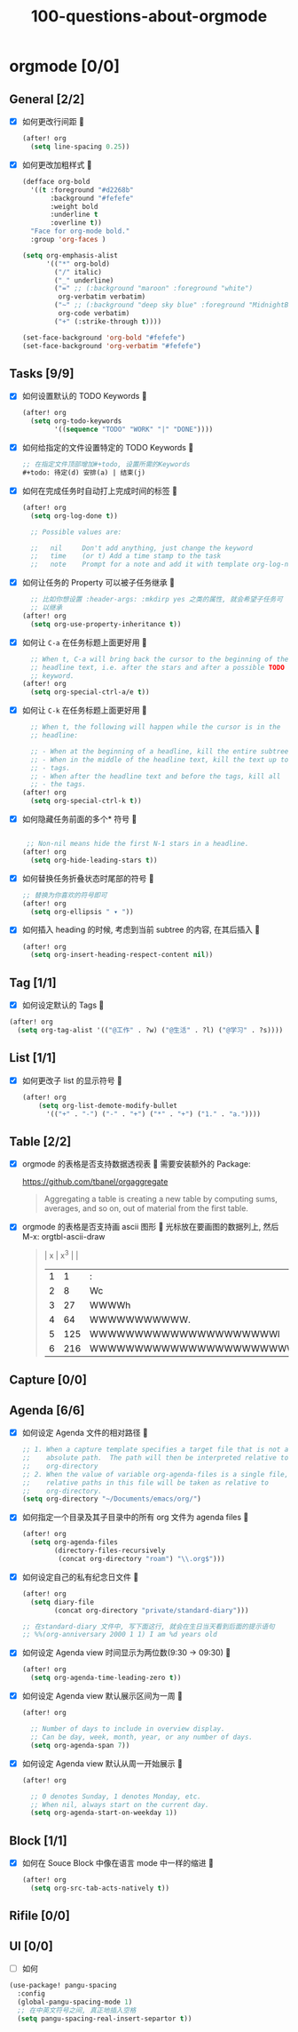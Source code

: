 #+title: 100-questions-about-orgmode
#+options: toc:nil date:nil num:nil
* orgmode [0/0]
  :PROPERTIES:
  :COOKIE_DATA: checkbox recursive
  :END:
** General [2/2]
  :PROPERTIES:
  :COOKIE_DATA: checkbox recursive
  :END:
 - [X] 如何更改行间距
   
   #+begin_src emacs-lisp :tangle yes
   (after! org
     (setq line-spacing 0.25))
   #+end_src
   

 - [X] 如何更改加粗样式
   
   #+begin_src emacs-lisp :tangle yes
   (defface org-bold
     '((t :foreground "#d2268b"
          :background "#fefefe"
          :weight bold
          :underline t
          :overline t))
     "Face for org-mode bold."
     :group 'org-faces )

   (setq org-emphasis-alist
         '(("*" org-bold)
           ("/" italic)
           ("_" underline)
           ("=" ;; (:background "maroon" :foreground "white")
            org-verbatim verbatim)
           ("~" ;; (:background "deep sky blue" :foreground "MidnightBlue")
            org-code verbatim)
           ("+" (:strike-through t))))

   (set-face-background 'org-bold "#fefefe")
   (set-face-background 'org-verbatim "#fefefe")
   #+end_src
   


** Tasks [9/9]
 - [X] 如何设置默认的 TODO Keywords
   
  #+begin_src emacs-lisp
  (after! org
    (setq org-todo-keywords
          '((sequence "TODO" "WORK" "|" "DONE"))))
  #+end_src
   

 - [X] 如何给指定的文件设置特定的 TODO Keywords
   
  #+begin_src emacs-lisp :tangle yes
  ;; 在指定文件顶部增加#+todo, 设置所需的Keywords
  #+todo: 待定(d) 安排(a) | 结束(j)
  #+end_src
   

 - [X] 如何在完成任务时自动打上完成时间的标签
   
   #+begin_src emacs-lisp :tangle yes
   (after! org
     (setq org-log-done t))

     ;; Possible values are:

     ;;   nil     Don't add anything, just change the keyword
     ;;   time    (or t) Add a time stamp to the task
     ;;   note    Prompt for a note and add it with template org-log-note-headings

   #+end_src
   

 - [X] 如何让任务的 Property 可以被子任务继承
   
   #+begin_src emacs-lisp :tangle yes
     ;; 比如你想设置 :header-args: :mkdirp yes 之类的属性, 就会希望子任务可
     ;; 以继承
   (after! org
     (setq org-use-property-inheritance t))
   #+end_src
   

 - [X] 如何让 =C-a= 在任务标题上面更好用
   
   #+begin_src emacs-lisp :tangle yes
     ;; When t, C-a will bring back the cursor to the beginning of the
     ;; headline text, i.e. after the stars and after a possible TODO
     ;; keyword.
   (after! org
     (setq org-special-ctrl-a/e t))
   #+end_src
   

 - [X] 如何让 =C-k= 在任务标题上面更好用
   
   #+begin_src emacs-lisp :tangle yes
     ;; When t, the following will happen while the cursor is in the
     ;; headline:

     ;; - When at the beginning of a headline, kill the entire subtree.
     ;; - When in the middle of the headline text, kill the text up to the
     ;; - tags.
     ;; - When after the headline text and before the tags, kill all
     ;; - the tags.
   (after! org
     (setq org-special-ctrl-k t))
   #+end_src
   

 - [X] 如何隐藏任务前面的多个* 符号
   
  #+begin_src emacs-lisp :tangle yes

   ;; Non-nil means hide the first N-1 stars in a headline.
  (after! org
    (setq org-hide-leading-stars t))
  #+end_src
   

 - [X] 如何替换任务折叠状态时尾部的符号
   
   #+begin_src emacs-lisp :tangle yes
   ;; 替换为你喜欢的符号即可
   (after! org
     (setq org-ellipsis " ▾ "))
   #+end_src
   

 - [X] 如何插入 heading 的时候, 考虑到当前 subtree 的内容, 在其后插入
   
   #+begin_src emacs-lisp :tangle yes
   (after! org
     (setq org-insert-heading-respect-content nil))
   #+end_src
   
** Tag [1/1]
   - [X] 如何设定默认的 Tags
     
  #+begin_src emacs-lisp :tangle yes
  (after! org
    (setq org-tag-alist '(("@工作" . ?w) ("@生活" . ?l) ("@学习" . ?s))))
  #+end_src
     
** List [1/1]
- [X] 如何更改子 list 的显示符号
  
  #+begin_src emacs-lisp :tangle yes
  (after! org
      (setq org-list-demote-modify-bullet
        '(("+" . "-") ("-" . "+") ("*" . "+") ("1." . "a."))))
  #+end_src
  
** Table [2/2]
- [X]  orgmode 的表格是否支持数据透视表
   
       需要安装额外的 Package:

       https://github.com/tbanel/orgaggregate

   #+begin_quote

       Aggregating a table is creating a new table by computing sums,
       averages, and so on, out of material from the first table.

   #+end_quote
   

- [X] orgmode 的表格是否支持画 ascii 图形
  
   光标放在要画图的数据列上, 然后 M-x: orgtbl-ascii-draw
  #+begin_quote
    | x | x^3 |                                        |
    | 1 |   1 | :                                      |
    | 2 |   8 | Wc                                     |
    | 3 |  27 | WWWWh                                  |
    | 4 |  64 | WWWWWWWWWWW.                           |
    | 5 | 125 | WWWWWWWWWWWWWWWWWWWWWl                 |
    | 6 | 216 | WWWWWWWWWWWWWWWWWWWWWWWWWWWWWWWWWWWWWc |
    #+tblfm: $2=$1*$1*$1::$3='(orgtbl-ascii-draw $2 0 289 50)
  #+end_quote
  

** Capture [0/0]
** Agenda [6/6]
 - [X] 如何设定 Agenda 文件的相对路径
   
    #+begin_src emacs-lisp :tangle yes
    ;; 1. When a capture template specifies a target file that is not an
    ;;    absolute path.  The path will then be interpreted relative to
    ;;    org-directory
    ;; 2. When the value of variable org-agenda-files is a single file, any
    ;;    relative paths in this file will be taken as relative to
    ;;    org-directory.
    (setq org-directory "~/Documents/emacs/org/")
    #+end_src
   
 - [X] 如何指定一个目录及其子目录中的所有 org 文件为 agenda files
   
   #+begin_src emacs-lisp :tangle yes
   (after! org
     (setq org-agenda-files
           (directory-files-recursively
            (concat org-directory "roam") "\\.org$")))
   #+end_src
   
 - [X] 如何设定自己的私有纪念日文件
   
   #+begin_src emacs-lisp :tangle yes
   (after! org
     (setq diary-file
           (concat org-directory "private/standard-diary")))

   ;; 在standard-diary 文件中, 写下面这行, 就会在生日当天看到后面的提示语句
   ;; %%(org-anniversary 2000 1 1) I am %d years old
   #+end_src
   
 - [X] 如何设定 Agenda view 时间显示为两位数(9:30 ->  09:30)
   
   #+begin_src emacs-lisp :tangle yes
   (after! org
     (setq org-agenda-time-leading-zero t))
   #+end_src
   
 - [X] 如何设定 Agenda view 默认展示区间为一周
   
   #+begin_src emacs-lisp :tangle yes
   (after! org

     ;; Number of days to include in overview display.
     ;; Can be day, week, month, year, or any number of days.
     (setq org-agenda-span 7))
   #+end_src
   
 - [X] 如何设定 Agenda view 默认从周一开始展示
   
   #+begin_src emacs-lisp :tangle yes
   (after! org

     ;; 0 denotes Sunday, 1 denotes Monday, etc.
     ;; When nil, always start on the current day.
     (setq org-agenda-start-on-weekday 1))
   #+end_src
   

** Block [1/1]

 - [X] 如何在 Souce Block 中像在语言 mode 中一样的缩进
   
   #+begin_src emacs-lisp :tangle yes
   (after! org
     (setq org-src-tab-acts-natively t))
   #+end_src
   

** Rifile [0/0]
** UI [0/0]
   - [ ] 如何
   
   #+begin_src emacs-lisp :tangle yes
   (use-package! pangu-spacing
     :config
     (global-pangu-spacing-mode 1)
     ;; 在中英文符号之间, 真正地插入空格
     (setq pangu-spacing-real-insert-separtor t))
   #+end_src
   
